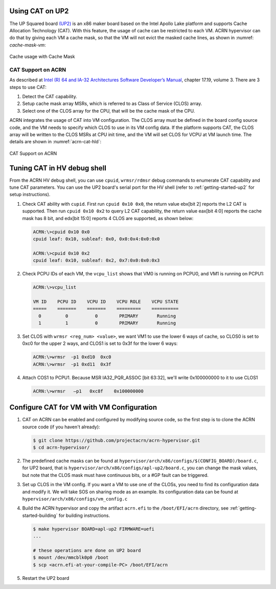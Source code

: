 .. _using_cat_up2:

Using CAT on UP2
################

The UP Squared board `(UP2) <https://up-board.org/upsquared/specifications/>`_
is an x86 maker board based on the Intel Apollo Lake platform and supports
Cache Allocation Technology (CAT). With this feature, the usage of cache can be
restricted to each VM. ACRN hypervisor can do that by giving each VM a cache mask,
so that the VM will not evict the masked cache lines, as shown in :numref:
`cache-mask-vm`:

.. figure:: images/using_cat_up2.png
   :align: center
   :name: cache-mask-vm

   Cache usage with Cache Mask


CAT Support on ACRN
*******************

As described at `Intel (R) 64 and IA-32 Architectures Software Developer’s Manual
<https://software.intel.com/en-us/download/intel-64-and-ia-32-architectures-sdm-combined-volumes-3a-3b-3c-and-3d-system-programming-guide>`_,
chapter 17.19, volume 3. There are 3 steps to use CAT:

1. Detect the CAT capability.
2. Setup cache mask array MSRs, which is referred to as Class of Service (CLOS) array.
3. Select one of the CLOS array for the CPU, that will be the cache mask of the CPU.

ACRN integrates the usage of CAT into VM configuration. The CLOS array must be defined
in the board config source code, and the VM needs to specify which CLOS to use in its VM
config data. If the platform supports CAT, the CLOS array will be written to the CLOS MSRs
at CPU init time, and the VM will set CLOS for VCPU at VM launch time.
The details are shown in :numref:`acrn-cat-hld`:

.. figure:: images/acrn_cat_hld.png
   :align: center
   :name: acrn-cat-hld

   CAT Support on ACRN

Tuning CAT in HV debug shell
############################

From the ACRN HV debug shell, you can use ``cpuid``, ``wrmsr/rdmsr`` debug commands to
enumerate CAT capability and tune CAT parameters. You can use the UP2 board's serial port
for the HV shell (refer to :ref:`getting-started-up2` for setup instructions).

#. Check CAT ability with ``cupid``. First run ``cpuid 0x10 0x0``, the return value ebx[bit 2]
   reports the L2 CAT is supported. Then run ``cpuid 0x10 0x2`` to query L2 CAT capability,
   the return value eax[bit 4:0] reports the cache mask has 8 bit, and edx[bit 15:0] reports 4 CLOS are
   supported, as shown below:

   .. code-block:: none

      ACRN:\>cpuid 0x10 0x0
      cpuid leaf: 0x10, subleaf: 0x0, 0x0:0x4:0x0:0x0

      ACRN:\>cpuid 0x10 0x2
      cpuid leaf: 0x10, subleaf: 0x2, 0x7:0x0:0x0:0x3

#. Check PCPU IDs of each VM, the ``vcpu_list`` shows that VM0 is running on PCPU0,
   and VM1 is running on PCPU1:

   .. code-block:: none

      ACRN:\>vcpu_list

      VM ID    PCPU ID    VCPU ID    VCPU ROLE    VCPU STATE
      =====    =======    =======    =========    ==========
        0         0          0        PRIMARY       Running
        1         1          0        PRIMARY       Running

#. Set CLOS with ``wrmsr <reg_num> <value>``, we want VM1 to use the lower 6 ways of cache,
   so CLOS0 is set to 0xc0 for the upper 2 ways, and CLOS1 is set to 0x3f for the lower
   6 ways:

   .. code-block:: none

      ACRN:\>wrmsr  -p1 0xd10  0xc0
      ACRN:\>wrmsr  -p1 0xd11  0x3f

#. Attach COS1 to PCPU1. Because MSR IA32_PQR_ASSOC [bit 63:32], we'll write 0x100000000
   to it to use CLOS1

   .. code-block:: none

      ACRN:\>wrmsr   –p1   0xc8f    0x100000000

Configure CAT for VM with VM Configuration
##########################################

#. CAT on ACRN can be enabled and configured by modifying source code, so the first
   step is to clone the ACRN source code (if you haven't already):

   .. code-block:: none

      $ git clone https://github.com/projectacrn/acrn-hypervisor.git
      $ cd acrn-hypervisor/

#. The predefined cache masks can be found at
   ``hypervisor/arch/x86/configs/$(CONFIG_BOARD)/board.c``, for UP2 board, that is
   ``hypervisor/arch/x86/configs/apl-up2/board.c``, you can change the mask values,
   but note that the CLOS mask must have continuous bits, or a #GP fault can be triggered.

   .. code-block:: none
      :emphasize-lines: 3,7,11,15

      struct platform_clos_info platform_clos_array[4] = {
              {
                      .clos_mask = 0xff,
                      .msr_index = MSR_IA32_L2_MASK_0,
              },
              {
                      .clos_mask = 0xff,
                      .msr_index = MSR_IA32_L2_MASK_1,
              },
              {
                      .clos_mask = 0xff,
                      .msr_index = MSR_IA32_L2_MASK_2,
              },
              {
                      .clos_mask = 0xff,
                      .msr_index = MSR_IA32_L2_MASK_3,
              },
      };

#. Set up CLOS in the VM config. If you want a VM to use one of the CLOSs, you need to find its
   configuration data and modify it. We will take SOS on sharing mode as an example. Its
   configuration data can be found at ``hypervisor/arch/x86/configs/vm_config.c``

   .. code-block:: none
      :emphasize-lines: 5,6

      struct acrn_vm_config vm_configs[CONFIG_MAX_VM_NUM] __aligned(PAGE_SIZE) = {
              {
                      .type = SOS_VM,
                      .name = SOS_VM_CONFIG_NAME,
                      .guest_flags = SOS_VM_CONFIG_GUEST_FLAGS | CLOS_REQUIRED,
                      .clos = 1,
                      .memory = {
                              .start_hpa = 0x0UL,
                              .size = CONFIG_SOS_RAM_SIZE,
                      },
                      .os_config = {
                              .name = SOS_VM_CONFIG_OS_NAME,
                      },
              },
      };

#. Build the ACRN hypervisor and copy the artifact ``acrn.efi`` to the
   ``/boot/EFI/acrn`` directory, see :ref:`getting-started-building` for building instructions.

   .. code-block:: none

      $ make hypervisor BOARD=apl-up2 FIRMWARE=uefi
      ...

      # these operations are done on UP2 board
      $ mount /dev/mmcblk0p0 /boot
      $ scp <acrn.efi-at-your-compile-PC> /boot/EFI/acrn

#. Restart the UP2 board
